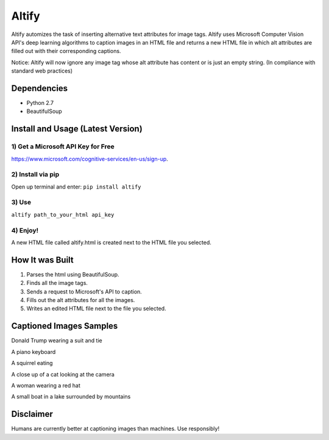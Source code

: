 Altify
======

.. image:: https://github.com/ParhamP/altify/blob/master/images/gif.gif?raw=true

Altify automizes the task of inserting alternative text attributes for
image tags. Altify uses Microsoft Computer Vision API's deep learning
algorithms to caption images in an HTML file and returns a new HTML file
in which alt attributes are filled out with their corresponding
captions.

Notice: Altify will now ignore any image tag whose alt attribute has
content or is just an empty string. (In compliance with standard web
practices)

Dependencies
------------

-  Python 2.7
-  BeautifulSoup

Install and Usage (Latest Version)
----------------------------------

1) Get a Microsoft API Key for Free
~~~~~~~~~~~~~~~~~~~~~~~~~~~~~~~~~~~

https://www.microsoft.com/cognitive-services/en-us/sign-up.

2) Install via pip
~~~~~~~~~~~~~~~~~~

Open up terminal and enter: ``pip install altify``

3) Use
~~~~~~

``altify path_to_your_html api_key``

4) Enjoy!
~~~~~~~~~

A new HTML file called altify.html is created next to the HTML file you
selected.

How It was Built
----------------

1. Parses the html using BeautifulSoup.
2. Finds all the image tags.
3. Sends a request to Microsoft's API to caption.
4. Fills out the alt attributes for all the images.
5. Writes an edited HTML file next to the file you selected.

Captioned Images Samples
------------------------

.. image:: https://github.com/ParhamP/altify/blob/master/images/pic.png?raw=true

Donald Trump wearing a suit and tie

.. image:: https://github.com/ParhamP/altify/blob/master/images/piano.jpg?raw=true

A piano keyboard

.. image:: https://github.com/ParhamP/altify/blob/master/images/animal.jpg?raw=true

A squirrel eating

.. image:: https://github.com/ParhamP/altify/blob/master/images/cat.jpg?raw=true

A close up of a cat looking at the camera

.. image:: https://github.com/ParhamP/altify/blob/master/images/lady.jpg?raw=true

A woman wearing a red hat

.. image:: https://github.com/ParhamP/altify/blob/master/images/lake.jpg?raw=true

A small boat in a lake surrounded by mountains

Disclaimer
----------

Humans are currently better at captioning images than machines. Use
responsibly!
